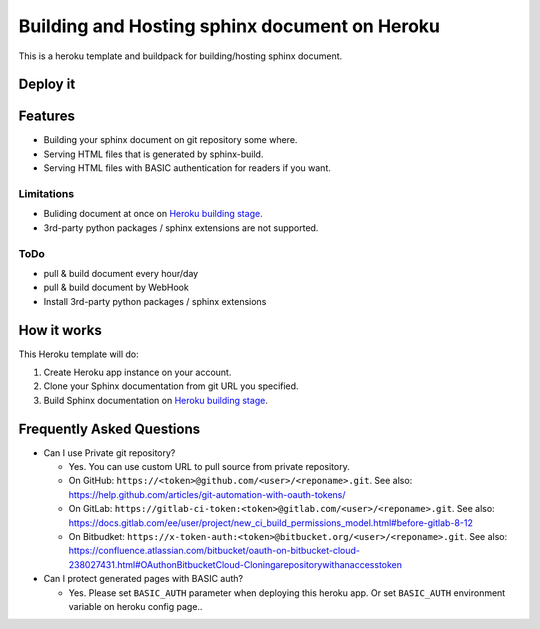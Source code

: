 ==============================================
Building and Hosting sphinx document on Heroku
==============================================

This is a heroku template and buildpack for building/hosting sphinx document.

Deploy it
==========

.. image:: https://www.herokucdn.com/deploy/button.svg
   :target: https://heroku.com/deploy
   :alt: Deploy

Features
========

* Building your sphinx document on git repository some where.
* Serving HTML files that is generated by sphinx-build.
* Serving HTML files with BASIC authentication for readers if you want.

Limitations
-----------

* Buliding document at once on `Heroku building stage`_.
* 3rd-party python packages / sphinx extensions are not supported.

ToDo
-----

* pull & build document every hour/day
* pull & build document by WebHook
* Install 3rd-party python packages / sphinx extensions


How it works
============

This Heroku template will do:

1. Create Heroku app instance on your account.
2. Clone your Sphinx documentation from git URL you specified.
3. Build Sphinx documentation on `Heroku building stage`_.

.. _Heroku building stage: https://devcenter.heroku.com/articles/how-heroku-works#building-applications


Frequently Asked Questions
==========================

* Can I use Private git repository?

  * Yes. You can use custom URL to pull source from private repository.

  * On GitHub:
    ``https://<token>@github.com/<user>/<reponame>.git``.
    See also:
    https://help.github.com/articles/git-automation-with-oauth-tokens/

  * On GitLab:
    ``https://gitlab-ci-token:<token>@gitlab.com/<user>/<reponame>.git``.
    See also:
    https://docs.gitlab.com/ee/user/project/new_ci_build_permissions_model.html#before-gitlab-8-12

  * On Bitbudket:
    ``https://x-token-auth:<token>@bitbucket.org/<user>/<reponame>.git``.
    See also:
    https://confluence.atlassian.com/bitbucket/oauth-on-bitbucket-cloud-238027431.html#OAuthonBitbucketCloud-Cloningarepositorywithanaccesstoken


* Can I protect generated pages with BASIC auth?

  * Yes. Please set ``BASIC_AUTH`` parameter when deploying this heroku app.
    Or set ``BASIC_AUTH`` environment variable on heroku config page..


